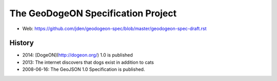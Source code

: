 =================================
The GeoDogeON Specification Project
=================================

* Web: https://github.com/jden/geodogeon-spec/blob/master/geodogeon-spec-draft.rst

History
========

* 2014: [DogeON](http://dogeon.org/) 1.0 is published

* 2013: The internet discovers that dogs exist in addition to cats

* 2008-06-16: The GeoJSON 1.0 Specification is published.

